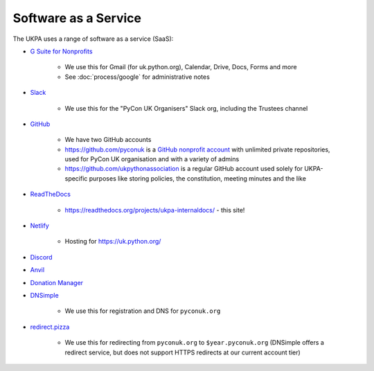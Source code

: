 Software as a Service
=====================

The UKPA uses a range of software as a service (SaaS):

* `G Suite for Nonprofits <https://www.google.com/nonprofits/offerings/apps-for-nonprofits/>`_

    * We use this for Gmail (for uk.python.org), Calendar, Drive, Docs, Forms and more
    * See :doc:`process/google` for administrative notes
* `Slack <https://slack.com/>`_

    * We use this for the "PyCon UK Organisers" Slack org, including the Trustees channel
* `GitHub <https://github.com>`_

    * We have two GitHub accounts
    * https://github.com/pyconuk is a `GitHub nonprofit account <https://github.com/nonprofit>`_ with unlimited private repositories, used for PyCon UK organisation and with a variety of admins
    * https://github.com/ukpythonassociation is a regular GitHub account used solely for UKPA-specific purposes like storing policies, the constitution, meeting minutes and the like
* `ReadTheDocs <https://readthedocs.org/>`_

    * https://readthedocs.org/projects/ukpa-internaldocs/ - this site!
* `Netlify <https://www.netlify.com/>`_

    * Hosting for https://uk.python.org/
* `Discord <https://discord.com/>`_
* `Anvil <https://anvil.works/>`_
* `Donation Manager <https://www.donationmanager.co.uk/>`_
* `DNSimple <https://dnsimple.com/>`_

    * We use this for registration and DNS for ``pyconuk.org``
* `redirect.pizza <https://redirect.pizza/>`_

    * We use this for redirecting from ``pyconuk.org`` to ``$year.pyconuk.org`` (DNSimple offers a redirect service, but does not support HTTPS redirects at our current account tier)
